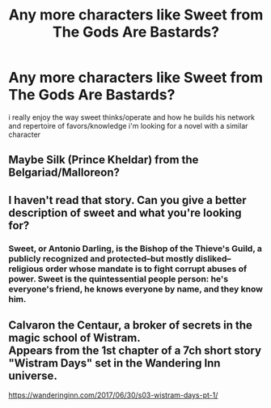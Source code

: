 #+TITLE: Any more characters like Sweet from The Gods Are Bastards?

* Any more characters like Sweet from The Gods Are Bastards?
:PROPERTIES:
:Author: NotValkyrie
:Score: 14
:DateUnix: 1541573149.0
:DateShort: 2018-Nov-07
:END:
i really enjoy the way sweet thinks/operate and how he builds his network and repertoire of favors/knowledge i'm looking for a novel with a similar character


** Maybe Silk (Prince Kheldar) from the Belgariad/Malloreon?
:PROPERTIES:
:Author: Nimelennar
:Score: 3
:DateUnix: 1541608324.0
:DateShort: 2018-Nov-07
:END:


** I haven't read that story. Can you give a better description of sweet and what you're looking for?
:PROPERTIES:
:Author: GlueBoy
:Score: 4
:DateUnix: 1541623781.0
:DateShort: 2018-Nov-08
:END:

*** Sweet, or Antonio Darling, is the Bishop of the Thieve's Guild, a publicly recognized and protected--but mostly disliked--religious order whose mandate is to fight corrupt abuses of power. Sweet is the quintessential people person: he's everyone's friend, he knows everyone by name, and they know him.
:PROPERTIES:
:Author: Mountebank
:Score: 8
:DateUnix: 1541644539.0
:DateShort: 2018-Nov-08
:END:


** Calvaron the Centaur, a broker of secrets in the magic school of Wistram.\\
Appears from the 1st chapter of a 7ch short story "Wistram Days" set in the Wandering Inn universe.

[[https://wanderinginn.com/2017/06/30/s03-wistram-days-pt-1/]]

​

​

​
:PROPERTIES:
:Author: Vielfras8
:Score: 3
:DateUnix: 1541659773.0
:DateShort: 2018-Nov-08
:END:
